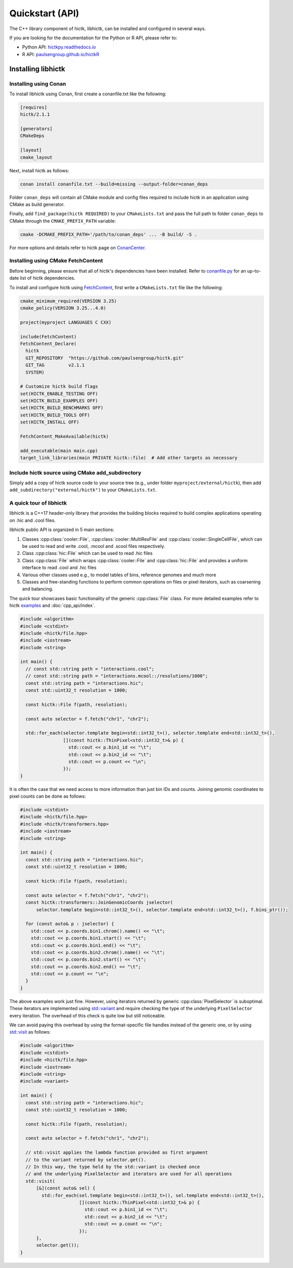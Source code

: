 ..
   Copyright (C) 2023 Roberto Rossini <roberros@uio.no>
   SPDX-License-Identifier: MIT

Quickstart (API)
################

The C++ library component of hictk, libhictk, can be installed and configured in several ways.

If you are looking for the documentation for the Python or R API, please refer to:

* Python API: `hictkpy.readthedocs.io <https://hictkpy.readthedocs.io/en/stable/index.html>`_
* R API: `paulsengroup.github.io/hictkR <https://paulsengroup.github.io/hictkR/reference/index.html>`_

Installing libhictk
===================

Installing using Conan
----------------------

To install libhictk using Conan, first create a conanfile.txt like the following:

.. code-block::

  [requires]
  hictk/2.1.1

  [generators]
  CMakeDeps

  [layout]
  cmake_layout

Next, install hictk as follows:

.. code-block:: sh

  conan install conanfile.txt --build=missing --output-folder=conan_deps

Folder ``conan_deps`` will contain all CMake module and config files required to include hictk in an application using CMake as build generator.

Finally, add ``find_package(hictk REQUIRED)`` to your ``CMakeLists.txt`` and pass the full path to folder ``conan_deps`` to CMake through the ``CMAKE_PREFIX_PATH`` variable:

.. code-block:: sh

  cmake -DCMAKE_PREFIX_PATH='/path/to/conan_deps' ... -B build/ -S .


For more options and details refer to hictk page on `ConanCenter <https://conan.io/center/recipes/hictk>`_.

Installing using CMake FetchContent
-----------------------------------

Before beginning, please ensure that all of hictk's dependencies have been installed.
Refer to `conanfile.py <https://github.com/paulsengroup/hictk/blob/main/conanfile.py>`_ for an up-to-date list of hictk dependencies.

To install and configure hictk using `FetchContent <https://cmake.org/cmake/help/latest/module/FetchContent.html>`_, first write a ``CMakeLists.txt`` file like the following:

.. code-block:: cmake

  cmake_minimum_required(VERSION 3.25)
  cmake_policy(VERSION 3.25...4.0)

  project(myproject LANGUAGES C CXX)

  include(FetchContent)
  FetchContent_Declare(
    hictk
    GIT_REPOSITORY  "https://github.com/paulsengroup/hictk.git"
    GIT_TAG         v2.1.1
    SYSTEM)

  # Customize hictk build flags
  set(HICTK_ENABLE_TESTING OFF)
  set(HICTK_BUILD_EXAMPLES OFF)
  set(HICTK_BUILD_BENCHMARKS OFF)
  set(HICTK_BUILD_TOOLS OFF)
  set(HICTK_INSTALL OFF)

  FetchContent_MakeAvailable(hictk)

  add_executable(main main.cpp)
  target_link_libraries(main PRIVATE hictk::file)  # Add other targets as necessary

Include hictk source using CMake add_subdirectory
-------------------------------------------------

Simply add a copy of hictk source code to your source tree (e.g., under folder ``myproject/external/hictk``), then add ``add_subdirectory("external/hictk")`` to your ``CMakeLists.txt``.


A quick tour of libhictk
------------------------

libhictk is a C++17 header-only library that provides the building blocks required to build complex applications operating on .hic and .cool files.

libhictk public API is organized in 5 main sections:

.. cpp:namespace:: hictk

#. Classes :cpp:class:`cooler::File`, :cpp:class:`cooler::MultiResFile` and :cpp:class:`cooler::SingleCellFile`, which can be used to read and write .cool, .mcool and .scool files respectively.
#. Class :cpp:class:`hic::File` which can be used to read .hic files
#. Class :cpp:class:`File` which wraps :cpp:class:`cooler::File` and :cpp:class:`hic::File` and provides a uniform interface to read .cool and .hic files
#. Various other classes used e.g., to model tables of bins, reference genomes and much more
#. Classes and free-standing functions to perform common operations on files or pixel iterators, such as coarsening and balancing.

The quick tour showcases basic functionality of the generic :cpp:class:`File` class. For more detailed examples refer to hictk `examples <https://github.com/paulsengroup/hictk/tree/main/examples>`_ and :doc:`cpp_api/index`.

.. code-block:: cpp

  #include <algorithm>
  #include <cstdint>
  #include <hictk/file.hpp>
  #include <iostream>
  #include <string>

  int main() {
    // const std::string path = "interactions.cool";
    // const std::string path = "interactions.mcool::/resolutions/1000";
    const std::string path = "interactions.hic";
    const std::uint32_t resolution = 1000;

    const hictk::File f(path, resolution);

    const auto selector = f.fetch("chr1", "chr2");

    std::for_each(selector.template begin<std::int32_t>(), selector.template end<std::int32_t>(),
                  [](const hictk::ThinPixel<std::int32_t>& p) {
                    std::cout << p.bin1_id << "\t";
                    std::cout << p.bin2_id << "\t";
                    std::cout << p.count << "\n";
                  });
  }


It is often the case that we need access to more information than just bin IDs and counts.
Joining genomic coordinates to pixel counts can be done as follows:

.. code-block:: cpp

  #include <cstdint>
  #include <hictk/file.hpp>
  #include <hictk/transformers.hpp>
  #include <iostream>
  #include <string>

  int main() {
    const std::string path = "interactions.hic";
    const std::uint32_t resolution = 1000;

    const hictk::File f(path, resolution);

    const auto selector = f.fetch("chr1", "chr2");
    const hictk::transformers::JoinGenomicCoords jselector(
        selector.template begin<std::int32_t>(), selector.template end<std::int32_t>(), f.bins_ptr());

    for (const auto& p : jselector) {
      std::cout << p.coords.bin1.chrom().name() << "\t";
      std::cout << p.coords.bin1.start() << "\t";
      std::cout << p.coords.bin1.end() << "\t";
      std::cout << p.coords.bin2.chrom().name() << "\t";
      std::cout << p.coords.bin2.start() << "\t";
      std::cout << p.coords.bin2.end() << "\t";
      std::cout << p.count << "\n";
    }
  }


The above examples work just fine.
However, using iterators returned by generic :cpp:class:`PixelSelector` is suboptimal. These iterators are implemented using `std::variant <https://en.cppreference.com/w/cpp/utility/variant>`_ and require checking the type of the underlying ``PixelSelector`` every iteration. The overhead of this check is quite low but still noticeable.

We can avoid paying this overhead by using the format-specific file handles instead of the generic one, or by using `std::visit <https://en.cppreference.com/w/cpp/utility/variant/visit>`_ as follows:

.. code-block:: cpp

  #include <algorithm>
  #include <cstdint>
  #include <hictk/file.hpp>
  #include <iostream>
  #include <string>
  #include <variant>

  int main() {
    const std::string path = "interactions.hic";
    const std::uint32_t resolution = 1000;

    const hictk::File f(path, resolution);

    const auto selector = f.fetch("chr1", "chr2");

    // std::visit applies the lambda function provided as first argument
    // to the variant returned by selector.get().
    // In this way, the type held by the std::variant is checked once
    // and the underlying PixelSelector and iterators are used for all operations
    std::visit(
        [&](const auto& sel) {
          std::for_each(sel.template begin<std::int32_t>(), sel.template end<std::int32_t>(),
                        [](const hictk::ThinPixel<std::int32_t>& p) {
                          std::cout << p.bin1_id << "\t";
                          std::cout << p.bin2_id << "\t";
                          std::cout << p.count << "\n";
                        });
        },
        selector.get());
  }
